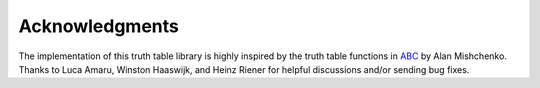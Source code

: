 Acknowledgments
===============

The implementation of this truth table library is highly inspired by the truth
table functions in ABC_ by Alan Mishchenko.  Thanks to Luca Amaru, Winston
Haaswijk, and Heinz Riener for helpful discussions and/or sending bug fixes.

.. _ABC: https://bitbucket.org/alanmi/abc

